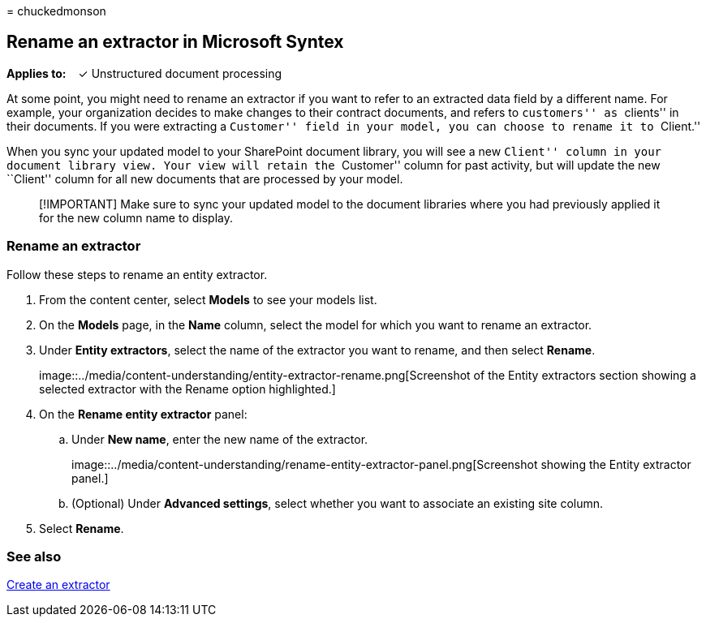 = 
chuckedmonson

== Rename an extractor in Microsoft Syntex

*Applies to:*   ✓ Unstructured document processing

At some point, you might need to rename an extractor if you want to
refer to an extracted data field by a different name. For example, your
organization decides to make changes to their contract documents, and
refers to ``customers'' as ``clients'' in their documents. If you were
extracting a ``Customer'' field in your model, you can choose to rename
it to ``Client.''

When you sync your updated model to your SharePoint document library,
you will see a new ``Client'' column in your document library view. Your
view will retain the ``Customer'' column for past activity, but will
update the new ``Client'' column for all new documents that are
processed by your model.

____
[!IMPORTANT] Make sure to sync your updated model to the document
libraries where you had previously applied it for the new column name to
display.
____

=== Rename an extractor

Follow these steps to rename an entity extractor.

[arabic]
. From the content center, select *Models* to see your models list.
. On the *Models* page, in the *Name* column, select the model for which
you want to rename an extractor.
. Under *Entity extractors*, select the name of the extractor you want
to rename, and then select *Rename*.
+
image::../media/content-understanding/entity-extractor-rename.png[Screenshot
of the Entity extractors section showing a selected extractor with the
Rename option highlighted.]
. On the *Rename entity extractor* panel:
[loweralpha]
.. Under *New name*, enter the new name of the extractor.
+
image::../media/content-understanding/rename-entity-extractor-panel.png[Screenshot
showing the Entity extractor panel.]
[loweralpha, start=2]
.. (Optional) Under *Advanced settings*, select whether you want to
associate an existing site column.
. Select *Rename*.

=== See also

link:create-an-extractor.md[Create an extractor]
